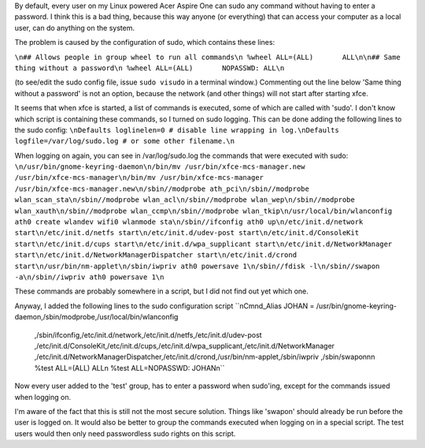.. title: Improving security of the Acer Aspire One.
.. slug: node-14
.. date: 2008-11-09 15:34:31
.. tags: linux,aspireone
.. link:
.. description: 
.. type: text

By default, every user on my Linux powered Acer Aspire One can sudo any
command without having to enter a password. I think this is a bad thing,
because this way anyone (or everything) that can access your computer as
a local user, can do anything on the system.

The problem is caused
by the configuration of sudo, which contains these
lines:

\ ``\n## Allows people in group wheel to run all commands\n %wheel ALL=(ALL)       ALL\n\n## Same thing without a password\n %wheel ALL=(ALL)       NOPASSWD: ALL\n``

(to
see/edit the sudo config file, issue ``sudo visudo`` in a terminal
window.) Commenting out the line below 'Same thing without a password'
is not an option, because the network (and other things) will not start
after starting xfce.

It seems that when xfce is started, a list of
commands is executed, some of which are called with 'sudo'. I don't know
which script is containing these commands, so I turned on sudo logging.
This can be done adding the following lines to the sudo
config:
\ ``\nDefaults loglinelen=0 # disable line wrapping in log.\nDefaults logfile=/var/log/sudo.log # or some other filename.\n``

When
logging on again, you can see in /var/log/sudo.log the commands that
were executed with
sudo:
\ ``\n/usr/bin/gnome-keyring-daemon\n/bin/mv /usr/bin/xfce-mcs-manager.new /usr/bin/xfce-mcs-manager\n/bin/mv /usr/bin/xfce-mcs-manager /usr/bin/xfce-mcs-manager.new\n/sbin//modprobe ath_pci\n/sbin//modprobe wlan_scan_sta\n/sbin//modprobe wlan_acl\n/sbin//modprobe wlan_wep\n/sbin//modprobe wlan_xauth\n/sbin//modprobe wlan_ccmp\n/sbin//modprobe wlan_tkip\n/usr/local/bin/wlanconfig ath0 create wlandev wifi0 wlanmode sta\n/sbin//ifconfig ath0 up\n/etc/init.d/network start\n/etc/init.d/netfs start\n/etc/init.d/udev-post start\n/etc/init.d/ConsoleKit start\n/etc/init.d/cups start\n/etc/init.d/wpa_supplicant start\n/etc/init.d/NetworkManager start\n/etc/init.d/NetworkManagerDispatcher start\n/etc/init.d/crond start\n/usr/bin/nm-applet\n/sbin/iwpriv ath0 powersave 1\n/sbin//fdisk -l\n/sbin//swapon -a\n/sbin//iwpriv ath0 powersave 1\n``

These
commands are probably somewhere in a script, but I did not find out yet
which one.

Anyway, I added the following lines to the sudo
configuration
script
\ ``\nCmnd_Alias JOHAN = /usr/bin/gnome-keyring-daemon,/sbin/modprobe,/usr/local/bin/wlanconfig \
  ,/sbin/ifconfig,/etc/init.d/network,/etc/init.d/netfs,/etc/init.d/udev-post \
  ,/etc/init.d/ConsoleKit,/etc/init.d/cups,/etc/init.d/wpa_supplicant,/etc/init.d/NetworkManager \
  ,/etc/init.d/NetworkManagerDispatcher,/etc/init.d/crond,/usr/bin/nm-applet,/sbin/iwpriv \
  ,/sbin/swapon\n\n %test ALL=(ALL)        ALL\n %test ALL=NOPASSWD: JOHAN\n``

Now
every user added to the 'test' group, has to enter a password when
sudo'ing, except for the commands issued when logging on.

I'm aware
of the fact that this is still not the most secure solution. Things like
'swapon' should already be run before the user is logged on. It would
also be better to group the commands executed when logging on in a
special script. The test users would then only need passwordless sudo
rights on this script.

